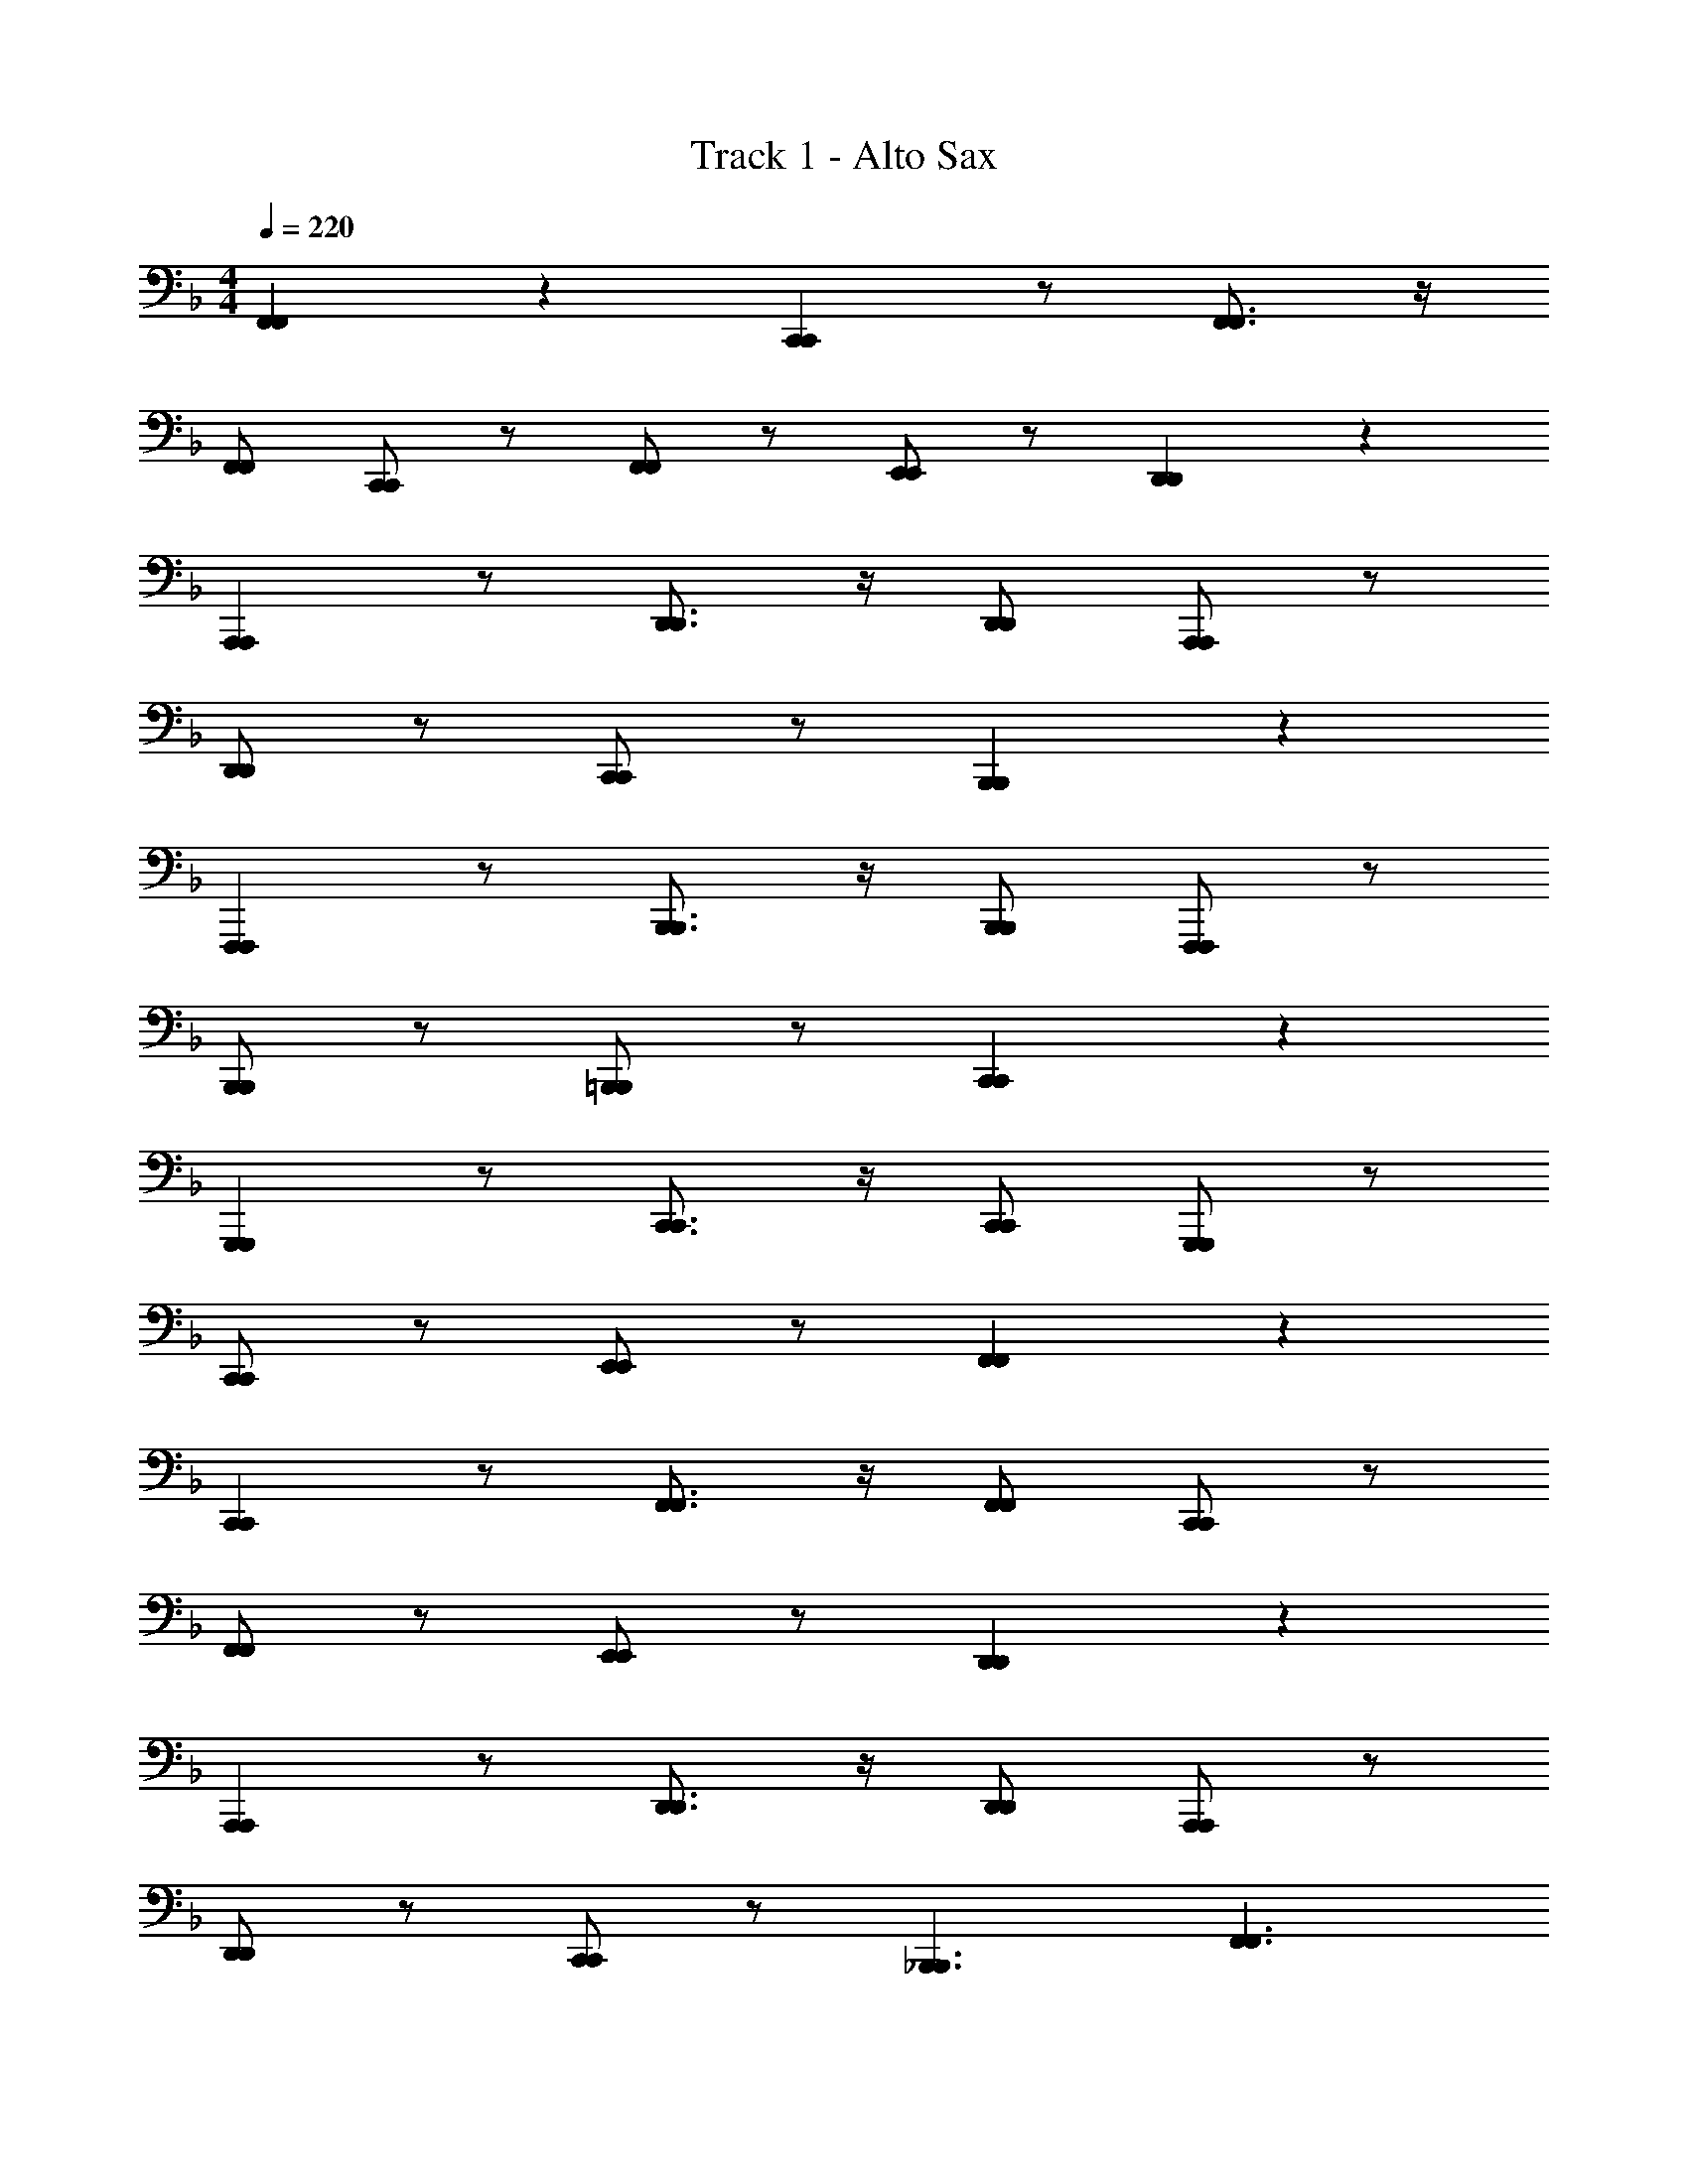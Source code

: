 X: 1
T: Track 1 - Alto Sax
L: 1/4
M: 4/4
Q: 1/4=220
Z: ABC Generated by Starbound Composer v0.8.6
K: F
[F,,F,,] z [C,,C,,] z/ [F,,3/4F,,3/4] z/4 
[F,,/F,,/] [C,,/C,,/] z/ [F,,/F,,/] z/ [E,,/E,,/] z/ [D,,D,,] z 
[A,,,A,,,] z/ [D,,3/4D,,3/4] z/4 [D,,/D,,/] [A,,,/A,,,/] z/ 
[D,,/D,,/] z/ [C,,/C,,/] z/ [B,,,B,,,] z 
[F,,,F,,,] z/ [B,,,3/4B,,,3/4] z/4 [B,,,/B,,,/] [F,,,/F,,,/] z/ 
[B,,,/B,,,/] z/ [=B,,,/B,,,/] z/ [C,,C,,] z 
[G,,,G,,,] z/ [C,,3/4C,,3/4] z/4 [C,,/C,,/] [G,,,/G,,,/] z/ 
[C,,/C,,/] z/ [E,,/E,,/] z/ [F,,F,,] z 
[C,,C,,] z/ [F,,3/4F,,3/4] z/4 [F,,/F,,/] [C,,/C,,/] z/ 
[F,,/F,,/] z/ [E,,/E,,/] z/ [D,,D,,] z 
[A,,,A,,,] z/ [D,,3/4D,,3/4] z/4 [D,,/D,,/] [A,,,/A,,,/] z/ 
[D,,/D,,/] z/ [C,,/C,,/] z/ [_B,,,3/B,,,3/] [F,,3/F,,3/] 
[B,,,B,,,] [C,,C,,] z3/ [B,,/B,,/] 
[C,/C,/] z/ [F,,F,,] z [G,,G,,] z 
[F,,F,,] z3 
[c/C/C/c/C,,C,C,,] z/ [B/B,/B,/B/C,,E,C,,] z/ [A/A,/A,/C,,/A/F,/C,,/] [^G/^G,/G,/C,,/G/^F,/C,,/] z/ [=G=G,G,GG,,9/G,9/G,,9/] 
[C3/C,3/C,3/C3/] [D/D,/D,/D/] z/ [F/=F,/F,/F/] z/ [G/G,/G,/G/F,/F,,F,,] z/ 
[F/F,/F,/F/] z/ [E/E,/E,/E/F,/C,,C,,] [F/F,/F,/F/] z/ [z/F,,3/4F,,3/4C5/C,5/C,5/C5/] [z/F,3/] [F,,/F,,/] 
[C,,/C,,/] z/4 F,/4 [F,,/F,,/] [C/C,/C,/C/] [E,,/E,,/D2/3D,2/3D,2/3D2/3] z/6 [F/3F,/3F,/3F/3] [G/G,/G,/G/D,/D,,D,,] z/ 
[F/F,/F,/F/] z/ [E/E,/E,/E/D,/A,,,A,,,] [F/F,/F,/F/] z/ [z/D,,3/4D,,3/4A5/A,5/A,5/A5/] [z/D,3/] [D,,/D,,/] 
[A,,,/A,,,/] z/4 D,/4 [D,,/D,,/] [F/F,/F,/F/] [C,,/C,,/F2/3F,2/3F,2/3F2/3] z/6 [c/3C/3C/3c/3] [B,,/B,,,B,,,c3/C3/C3/c3/] z 
[z/B3/B,3/B,3/B3/] [B,,/F,,,F,,,] z/ [F/F,/F,/F/] [z/B,,,3/4B,,,3/4] [z/c3/C3/C3/c3/B,,3/] [B,,,/B,,,/] [F,,,/F,,,/] 
[z/4B3/B,3/B,3/B3/] B,,/4 [B,,,/B,,,/] z/ [F/F,/F,/=B,,,/F/B,,,/] z/ [A/A,/A,/A/C,/C,,C,,] z/ [A/A,/A,/A/] z/ 
[A/A,/A,/A/C,/G,,,G,,,] [B/B,/B,/B/] z/ [z/C,,3/4C,,3/4G5/G,5/G,5/G5/] [z/C,3/] [C,,/C,,/] [G,,,/G,,,/] z/4 C,/4 
[C,,/C,,/] [C/C,/C,/C/] [E,,/E,,/D2/3D,2/3D,2/3D2/3] z/6 [F/3F,/3F,/3F/3] [G/G,/G,/G/F,/F,,F,,] z/ [F/F,/F,/F/] z/ 
[E/E,/E,/E/F,/C,,C,,] [F/F,/F,/F/] z/ [z/F,,3/4F,,3/4C5/C,5/C,5/C5/] [z/F,3/] [F,,/F,,/] [C,,/C,,/] z/4 F,/4 
[F,,/F,,/] [C/C,/C,/C/] [E,,/E,,/D2/3D,2/3D,2/3D2/3] z/6 [F/3F,/3F,/3F/3] [G/G,/G,/G/D,/D,,D,,] z/ [F/F,/F,/F/] z/ 
[E/E,/E,/E/D,/A,,,A,,,] [F/F,/F,/F/] z/ [z/D,,3/4D,,3/4A5/A,5/A,5/A5/] [z/D,3/] [D,,/D,,/] [A,,,/A,,,/] z/4 D,/4 
[D,,/D,,/] [F/F,/F,/F/] [C,,/C,,/F2/3F,2/3F,2/3F2/3] z/6 [c/3C/3C/3c/3] [B,,/c3/C3/C3/_B,,,3/c3/B,,,3/] z [z/B3/B,3/B,3/F,,3/B3/F,,3/] 
B,,/ z/ [A/A,/A,/A/B,,,B,,,] z/ [G/G,/G,/G/C,,C,,B,,3/] z/ [C/C,/C,/C/] z/4 B,,/4 
[D/D,/D,/D/] [F/F,/F,/B,,/F/B,,/] [C,/C,/] [z/F13/F,13/F,13/F13/] [C,/F,,F,,] z3/ 
[C,/G,,G,,] z3/ [F,,F,,C,3/] z/ [z/4C,,/C,,/] C,/4 z/ 
[C/C/C,/C/] [D2/3D2/3D,2/3D2/3] [F/3F/3F,/3F/3] [G/G/G,/G/F,/F,,F,,] z/ [F/F/F,/F/] z/ [E/E/E,/E/F,/C,,C,,] 
[F/F/F,/F/] z/ [z/F,,3/4F,,3/4C5/C5/C,5/C5/] [z/F,3/] [F,,/F,,/] [C,,/C,,/] z/4 F,/4 [F,,/F,,/] 
[C/C/C,/C/] [E,,/E,,/D2/3D2/3D,2/3D2/3] z/6 [F/3F/3F,/3F/3] [G/G/G,/G/D,/D,,D,,] z/ [F/F/F,/F/] z/ [E/E/E,/E/D,/A,,,A,,,] 
[F/F/F,/F/] z/ [z/D,,3/4D,,3/4A5/A5/A,5/A5/] [z/C,3/] [D,,/D,,/] [A,,,/A,,,/] z/4 C,/4 [D,,/D,,/] 
[F/F/F,/F/] [C,,/C,,/F2/3F2/3F,2/3F2/3] z/6 [c/3c/3C/3c/3] [B,,/B,,,B,,,c3/c3/C3/c3/] z [z/B3/B3/B,3/B3/] [B,,/F,,,F,,,] z/ 
[F/F/F,/F/] [z/B,,,3/4B,,,3/4] [z/c3/c3/C3/c3/B,,3/] [B,,,/B,,,/] [F,,,/F,,,/] [z/4B3/B3/B,3/B3/] B,,/4 [B,,,/B,,,/] z/ 
[F/F/F,/=B,,,/F/B,,,/] z/ [A/A/A,/A/C,,C,C,,] z/ [A/A/A,/A/C,] z/ [A/A/A,/A/C,/G,,,G,,,] [B/B/B,/B/C,] z/ 
[C,,3/4C,,3/4C,2G5/G5/G,5/G5/] z/4 [C,,/C,,/] [G,,,/G,,,/] z/ [C,,/C,,/] [C/C/C,/C/] [E,,/E,,/D2/3D2/3D,2/3D2/3] z/6 
[F/3F/3F,/3F/3] [G/G/G,/G/F,/F,,F,,] z/ [F/F/F,/F/] z/ [E/E/E,/E/F,/C,,C,,] [F/F/F,/F/] z/ [z/F,,3/4F,,3/4C5/C5/C,5/C5/] 
[z/F,3/] [F,,/F,,/] [C,,/C,,/] z/4 F,/4 [F,,/F,,/] [C/C/C,/C/] [E,,/E,,/D2/3D2/3D,2/3D2/3] z/6 [F/3F/3F,/3F/3] 
[G/G/G,/G/D,/D,,D,,] z/ [F/F/F,/F/] z/ [E/E/E,/E/D,/A,,,A,,,] [F/F/F,/F/] z/ [z/D,,3/4D,,3/4A5/A5/A,5/A5/] 
[z/C,3/] [D,,/D,,/] [A,,,/A,,,/] z/4 C,/4 [D,,/D,,/] [F/F/F,/F/] [C,,/C,,/F2/3F2/3F,2/3F2/3] z/6 [c/3c/3C/3c/3] 
[B,,/c3/c3/C3/_B,,,3/c3/B,,,3/] z [z/B3/B3/B,3/F,,3/B3/F,,3/] B,,/ z/ [A/A/A,/A/B,,,B,,,] z/ 
[G/G/G,/G/C,,C,,B,,3/] z/ [C/C/C,/C/] z/4 B,,/4 [D/D/D,/D/] [F/F/F,/B,,/F/B,,/] [C,/C,/] [z/F13/F13/F,13/F13/] 
[F,/F,,F,,] z3/ [F,/G,,G,,] z3/ 
[^G,,G,,F,3/] z/ [z/4A,,/A,,/] F,/4 z [FF,F,FF,F,F,,FF,,] 
[B,,B,,d3/D3/D3/d3/D3/D3/d3/B,4] z/ [z/B3/B,3/B,3/B3/B,3/B,3/B3/] [F,,F,,] [z/dDDdDDd] [z/8B,,3/4B,,3/4] [e3/8E3/8E3/8e3/8E3/8E3/8e3/8] 
[z/f3/F3/F3/f3/F3/F3/f3/B,2] [B,,/B,,/] [F,,/F,,/] [z/e3/E3/E3/e3/E3/E3/e3/] [=G,,/G,,/B,2] z/ [B,,/B,,/dDDdDDd] z/ 
[c/C/C/c/C/C/c/A,,A,,A,4] z/ [c/C/C/c/C/C/c/] z3/8 [=B/8=B,/8B,/8B/8B,/8B,/8B/8] [c/C/C/c/C/C/c/E,,E,,] [_B/_B,/B,/B/B,/B,/B/] z/ [A,,/A,,/A5/A,5/A,5/A5/A,5/A,5/A5/] 
[D,,/4D,,/4A,2] z/4 [D,,/D,,/] [E,,/E,,/] z/ [^F,,/F,,/A,2] z/ [A,,/A,,/] z/ 
[G,,G,,B3/B,3/B,3/B3/B,3/B,3/B3/G,4] z/ [z/G3/G,3/G,3/G3/G,3/G,3/G3/] [D,,D,,] [z/BB,B,BB,B,B] [z/8C,,3/4C,,3/4] [^c3/8^C3/8C3/8c3/8C3/8C3/8c3/8] 
[z/d3/D3/D3/d3/D3/D3/d3/D,2] [C,,/C,,/] [D,,/D,,/] [z/=c3/=C3/C3/c3/C3/C3/c3/] [E,,/E,,/E,2] z/ [G,,/G,,/BB,B,BB,B,B] z/ 
[=F,,F,,A2A,2A,2A2A,2A,2A2C,2] z [G,,G,,B2B,2B,2B2B,2B,2B2_E,2] z/ [z/^G,,3/4G,,3/4] 
[z/=B3/=B,3/B,3/B3/B,3/B,3/B3/E,2] [G,,/G,,/] [G,,/G,,/] [c/C/C/c/C/C/c/] [A,,/A,,/=E,2] z/4 [E/4E,/4E,/4E/4E,/4E,/4E/4] [F,,/F,,/FF,F,FF,F,F] z/ 
[B,,B,,d3/D3/D3/d3/D3/D3/d3/_B,4] z/ [F,,F,,_B3/B,3/B,3/B3/B,3/B,3/B3/] z/ [B,,/B,,/dDDdDDd] z/8 [e3/8E3/8E3/8e3/8E3/8E3/8e3/8] 
[=B,,B,,f3/F3/F3/f3/F3/F3/f3/B,4] z/ [B,,B,,e3/E3/E3/e3/E3/E3/e3/] z/ [B,,/B,,/dDDdDDd] z/ 
[c/C/C/c/C/C/c/C,C,C4] z/ [c/C/C/c/C/C/c/] z3/8 [=B/8=B,/8B,/8B/8B,/8B,/8B/8] [c/C/C/c/C/C/c/A,,A,,] [_B/_B,/B,/B/B,/B,/B/] z/ [A/A,/A,/A/A,/A,/C,/A/C,/] 
[D,/4D,/4A2A,2A,2A2A,2A,2A2D2] z/4 [D,/D,/] [C,/C,/] z/ [A,,/A,,/A,2] z/ [^F,,/F,,/AA,A,AA,A,A] z/ 
[=G,,G,,B3/B,3/B,3/B3/B,3/B,3/B3/G,4] z/ [G,,G,,G3/G,3/G,3/G3/G,3/G,3/G3/] z/ [=F,,/F,,/G2/3G,2/3G,2/3G2/3G,2/3G,2/3G2/3] z/6 [A/3A,/3A,/3A/3A,/3A,/3A/3] 
[_E,,E,,B3/B,3/B,3/B3/B,3/B,3/B3/_E,4] z/ [_B,,B,,A3/A,3/A,3/A3/A,3/A,3/A3/] z/ [E,/E,/_e_EEeEEe] z/ 
[C,CC,C5C5C5C5c8c8c8] z [G,,G,G,,] z/ [z/4C,3/4C,3/4] C/4 
C/4 z/4 [C,/C/C,/] [G/G,/G/G,/G,,/G,/G,,/] z/ [A/A,/A/A,/A,,/A,/A,,/] z/ [B/B,/B/B,/B,,/B,/B,,/] z/ 
[cCcCC,CC,] z/ [CC,CC,C,,C,C,,] z/ [c/C/c/C/C,/C/C,/] z 
[C/C/C,/C/C,/] [B,/B,/B,,/B,/B,,/] z/ [A,/A,/A,,/A,/A,,/] [C/C/C/C/C/] [G,/G,/G,,/G,/G,,/D2/3D2/3D2/3D2/3D2/3] z/6 [F/3F/3F/3F/3F/3] [G/G/G/G/G/F,/F,F,F,,F,,] z/ 
[F/F/F/F/F/] z/ [=E/E/E/E/E/F,/C,C,C,,C,,] [F/F/F/F/F/] z/ [z/F,3/4F,3/4F,,3/4F,,3/4C5/C5/C5/C5/C5/] [z/F,3/] [F,/F,/F,,/F,,/] 
[C,/C,/C,,/C,,/] z/4 F,/4 [F,/F,/F,,/F,,/] [C/C/C/C/C/] [=E,/E,/=E,,/E,,/D2/3D2/3D2/3D2/3D2/3] z/6 [F/3F/3F/3F/3F/3] [G/G/G/G/G/D,/D,D,D,,D,,] z/ 
[F/F/F/F/F/] z/ [E/E/E/E/E/D,/A,,A,,A,,,A,,,] [F/F/F/F/F/] z/ [z/D,3/4D,3/4D,,3/4D,,3/4A5/A5/A5/A5/A5/] [z/D,3/] [D,/D,/D,,/D,,/] 
[A,,/A,,/A,,,/A,,,/] z/4 D,/4 [D,/D,/D,,/D,,/] [F/F/F/F/F/] [C,/C,/C,,/C,,/F2/3F2/3F2/3F2/3F2/3] z/6 [c/3c/3c/3c/3c/3] [B,,/B,,B,,B,,,B,,,c3/c3/c3/c3/c3/] z 
[z/B3/B3/B3/B3/B3/] [B,,/F,,F,,F,,,F,,,] z/ [F/F/F/F/F/] [z/B,,3/4B,,3/4B,,,3/4B,,,3/4] [z/c3/c3/c3/c3/c3/B,,3/] [B,,/B,,/B,,,/B,,,/] [F,,/F,,/F,,,/F,,,/] 
[z/4B3/B3/B3/B3/B3/] B,,/4 [B,,/B,,/B,,,/B,,,/] z/ [F/F/=B,,/F/F/B,,/=B,,,/F/B,,,/] z/ [A/A/A/A/A/C,/C,C,C,,C,,] z/ [A/A/A/A/A/] z/ 
[A/A/A/A/A/C,/G,,G,,G,,,G,,,] [B/B/B/B/B/] z/ [z/C,3/4C,3/4C,,3/4C,,3/4G5/G5/G5/G5/G5/] [z/C,3/] [C,/C,/C,,/C,,/] [G,,/G,,/G,,,/G,,,/] z/4 C,/4 
[C,/C,/C,,/C,,/] [C/C/C/C/C/] [E,/E,/E,,/E,,/D2/3D2/3D2/3D2/3D2/3] z/6 [F/3F/3F/3F/3F/3] [G/G/G/G/G/F,/F,F,F,,F,,] z/ [F/F/F/F/F/] z/ 
[E/E/E/E/E/F,/C,C,C,,C,,] [F/F/F/F/F/] z/ [z/F,3/4F,3/4F,,3/4F,,3/4C5/C5/C5/C5/C5/] [z/F,3/] [F,/F,/F,,/F,,/] [C,/C,/C,,/C,,/] z/4 F,/4 
[F,/F,/F,,/F,,/] [C/C/C/C/C/] [E,/E,/E,,/E,,/D2/3D2/3D2/3D2/3D2/3] z/6 [F/3F/3F/3F/3F/3] [G/G/G/G/G/D,/D,D,D,,D,,] z/ [F/F/F/F/F/] z/ 
[E/E/E/E/E/D,/A,,A,,A,,,A,,,] [F/F/F/F/F/] z/ [z/D,3/4D,3/4D,,3/4D,,3/4A5/A5/A5/A5/A5/] _B,,/ [D,/D,/D,,/D,,/] [A,,/A,,/A,,,/A,,,/] z/ 
[D,/D,/D,,/B,,/D,,/] [F/F/F/F/F/] [C,/C,/C,,/C,,/F2/3F2/3F2/3F2/3F2/3] z/6 [c/3c/3c/3c/3c/3] [C,/c3/c3/B,,3/c3/c3/B,,3/_B,,,3/c3/B,,,3/] z [C,/B3/B3/F,3/B3/B3/F,3/F,,3/B3/F,,3/] z 
[A/A/A/A/A/C,/B,,B,,B,,,B,,,] z/ [G/G/G/G/G/C,/C,C,C,,C,,] z/ [C/C/C/C/C/] z/ [D/D/D/D/D/] [F/F/B,/F/F/B,/B,,/F/B,,/] 
[C/C/C,/C,/] [z/F17/F17/F17/F17/F17/] [F,/F,F,F,,F,,] z3/ [F,/F,F,F,,F,,] z3/ 
[F,F,F,,F,,F,3/] z/ [C,/C,/C,,/C,,/F,] [D,D,D,,D,,] [E,E,E,,E,,] z/ 
[C3/C,3/C,3/C3/] [D/D,/D,/D/] z/ [F/F,/F,/F/] z/ [G/G,/G,/G/F,/F,,F,,] z/ 
[F/F,/F,/F/] z/ [E/E,/E,/E/F,/C,,C,,] [F/F,/F,/F/] z/ [z/F,,3/4F,,3/4C5/C,5/C,5/C5/] [z/F,3/] [F,,/F,,/] 
[C,,/C,,/] z/4 F,/4 [F,,/F,,/] [C/C,/C,/C/] [E,,/E,,/D2/3D,2/3D,2/3D2/3] z/6 [F/3F,/3F,/3F/3] [G/G,/G,/G/D,/D,,D,,] z/ 
[F/F,/F,/F/] z/ [E/E,/E,/E/D,/A,,,A,,,] [F/F,/F,/F/] z/ [z/D,,3/4D,,3/4A5/A,5/A,5/A5/] [z/D,3/] [D,,/D,,/] 
[A,,,/A,,,/] z/4 D,/4 [D,,/D,,/] [F/F,/F,/F/] [C,,/C,,/F2/3F,2/3F,2/3F2/3] z/6 [c/3C/3C/3c/3] [B,,/B,,,B,,,c3/C3/C3/c3/] z 
[z/B3/B,3/B,3/B3/] [B,,/F,,,F,,,] z/ [F/F,/F,/F/] [z/B,,,3/4B,,,3/4] [z/c3/C3/C3/c3/B,,3/] [B,,,/B,,,/] [F,,,/F,,,/] 
[z/4B3/B,3/B,3/B3/] B,,/4 [B,,,/B,,,/] z/ [F/F,/F,/=B,,,/F/B,,,/] z/ [A/A,/A,/A/C,/C,,C,,] z/ [A/A,/A,/A/] z/ 
[A/A,/A,/A/C,/G,,,G,,,] [B/B,/B,/B/] z/ [z/C,,3/4C,,3/4G5/G,5/G,5/G5/] [z/C,3/] [C,,/C,,/] [G,,,/G,,,/] z/4 C,/4 
[C,,/C,,/] [C/C,/C,/C/] [E,,/E,,/D2/3D,2/3D,2/3D2/3] z/6 [F/3F,/3F,/3F/3] [G/G,/G,/G/F,/F,,F,,] z/ [F/F,/F,/F/] z/ 
[E/E,/E,/E/F,/C,,C,,] [F/F,/F,/F/] z/ [z/F,,3/4F,,3/4C5/C,5/C,5/C5/] [z/F,3/] [F,,/F,,/] [C,,/C,,/] z/4 F,/4 
[F,,/F,,/] [C/C,/C,/C/] [E,,/E,,/D2/3D,2/3D,2/3D2/3] z/6 [F/3F,/3F,/3F/3] [G/G,/G,/G/D,/D,,D,,] z/ [F/F,/F,/F/] z/ 
[E/E,/E,/E/D,/A,,,A,,,] [F/F,/F,/F/] z/ [z/D,,3/4D,,3/4A5/A,5/A,5/A5/] [z/D,3/] [D,,/D,,/] [A,,,/A,,,/] z/4 D,/4 
[D,,/D,,/] [F/F,/F,/F/] [C,,/C,,/F2/3F,2/3F,2/3F2/3] z/6 [c/3C/3C/3c/3] [B,,/c3/C3/C3/_B,,,3/c3/B,,,3/] z [z/B3/B,3/B,3/F,,3/B3/F,,3/] 
B,,/ z/ [A/A,/A,/A/B,,,B,,,] z/ [G/G,/G,/G/C,,C,,B,,3/] z/ [C/C,/C,/C/] z/4 B,,/4 
[D/D,/D,/D/] [F/F,/F,/B,,/F/B,,/] [C,/C,/] [z/F13/F,13/F,13/F13/] [C,/F,,F,,] z3/ 
[C,/G,,G,,] z3/ [F,,F,,C,3/] z/ [z/4C,,/C,,/] C,/4 z/ 
[C/C/C,/C/] [D2/3D2/3D,2/3D2/3] [F/3F/3F,/3F/3] [G/G/G,/G/F,/F,,F,,] z/ [F/F/F,/F/] z/ [E/E/E,/E/F,/C,,C,,] 
[F/F/F,/F/] z/ [z/F,,3/4F,,3/4C5/C5/C,5/C5/] [z/F,3/] [F,,/F,,/] [C,,/C,,/] z/4 F,/4 [F,,/F,,/] 
[C/C/C,/C/] [E,,/E,,/D2/3D2/3D,2/3D2/3] z/6 [F/3F/3F,/3F/3] [G/G/G,/G/D,/D,,D,,] z/ [F/F/F,/F/] z/ [E/E/E,/E/D,/A,,,A,,,] 
[F/F/F,/F/] z/ [z/D,,3/4D,,3/4A5/A5/A,5/A5/] [z/C,3/] [D,,/D,,/] [A,,,/A,,,/] z/4 C,/4 [D,,/D,,/] 
[F/F/F,/F/] [C,,/C,,/F2/3F2/3F,2/3F2/3] z/6 [c/3c/3C/3c/3] [B,,/B,,,B,,,c3/c3/C3/c3/] z [z/B3/B3/B,3/B3/] [B,,/F,,,F,,,] z/ 
[F/F/F,/F/] [z/B,,,3/4B,,,3/4] [z/c3/c3/C3/c3/B,,3/] [B,,,/B,,,/] [F,,,/F,,,/] [z/4B3/B3/B,3/B3/] B,,/4 [B,,,/B,,,/] z/ 
[F/F/F,/=B,,,/F/B,,,/] z/ [A/A/A,/A/C,,C,C,,] z/ [A/A/A,/A/C,] z/ [A/A/A,/A/C,/G,,,G,,,] [B/B/B,/B/C,] z/ 
[C,,3/4C,,3/4C,2G5/G5/G,5/G5/] z/4 [C,,/C,,/] [G,,,/G,,,/] z/ [C,,/C,,/] [C/C/C,/C/] [E,,/E,,/D2/3D2/3D,2/3D2/3] z/6 
[F/3F/3F,/3F/3] [G/G/G,/G/F,/F,,F,,] z/ [F/F/F,/F/] z/ [E/E/E,/E/F,/C,,C,,] [F/F/F,/F/] z/ [z/F,,3/4F,,3/4C5/C5/C,5/C5/] 
[z/F,3/] [F,,/F,,/] [C,,/C,,/] z/4 F,/4 [F,,/F,,/] [C/C/C,/C/] [E,,/E,,/D2/3D2/3D,2/3D2/3] z/6 [F/3F/3F,/3F/3] 
[G/G/G,/G/D,/D,,D,,] z/ [F/F/F,/F/] z/ [E/E/E,/E/D,/A,,,A,,,] [F/F/F,/F/] z/ [z/D,,3/4D,,3/4A5/A5/A,5/A5/] 
[z/C,3/] [D,,/D,,/] [A,,,/A,,,/] z/4 C,/4 [D,,/D,,/] [F/F/F,/F/] [C,,/C,,/F2/3F2/3F,2/3F2/3] z/6 [c/3c/3C/3c/3] 
[B,,/c3/c3/C3/_B,,,3/c3/B,,,3/] z [z/B3/B3/B,3/F,,3/B3/F,,3/] B,,/ z/ [A/A/A,/A/B,,,B,,,] z/ 
[G/G/G,/G/C,,C,,B,,3/] z/ [C/C/C,/C/] z/4 B,,/4 [D/D/D,/D/] [F/F/F,/B,,/F/B,,/] [C,/C,/] [z/F13/F13/F,13/F13/] 
[F,/F,,F,,] z3/ [F,/G,,G,,] z3/ 
[^G,,G,,F,3/] z/ [z/4A,,/A,,/] F,/4 z [FF,F,FF,F,F,,FF,,] 
[B,,B,,d3/D3/D3/d3/D3/D3/d3/B,4] z/ [z/B3/B,3/B,3/B3/B,3/B,3/B3/] [F,,F,,] [z/dDDdDDd] [z/8B,,3/4B,,3/4] [=e3/8E3/8E3/8e3/8E3/8E3/8e3/8] 
[z/f3/F3/F3/f3/F3/F3/f3/B,2] [B,,/B,,/] [F,,/F,,/] [z/e3/E3/E3/e3/E3/E3/e3/] [=G,,/G,,/B,2] z/ [B,,/B,,/dDDdDDd] z/ 
[c/C/C/c/C/C/c/A,,A,,A,4] z/ [c/C/C/c/C/C/c/] z3/8 [=B/8=B,/8B,/8B/8B,/8B,/8B/8] [c/C/C/c/C/C/c/E,,E,,] [_B/_B,/B,/B/B,/B,/B/] z/ [A,,/A,,/A5/A,5/A,5/A5/A,5/A,5/A5/] 
[D,,/4D,,/4A,2] z/4 [D,,/D,,/] [E,,/E,,/] z/ [^F,,/F,,/A,2] z/ [A,,/A,,/] z/ 
[G,,G,,B3/B,3/B,3/B3/B,3/B,3/B3/G,4] z/ [z/G3/G,3/G,3/G3/G,3/G,3/G3/] [D,,D,,] [z/BB,B,BB,B,B] [z/8C,,3/4C,,3/4] [^c3/8^C3/8C3/8c3/8C3/8C3/8c3/8] 
[z/d3/D3/D3/d3/D3/D3/d3/D,2] [C,,/C,,/] [D,,/D,,/] [z/=c3/=C3/C3/c3/C3/C3/c3/] [E,,/E,,/E,2] z/ [G,,/G,,/BB,B,BB,B,B] z/ 
[=F,,F,,A2A,2A,2A2A,2A,2A2C,2] z [G,,G,,B2B,2B,2B2B,2B,2B2_E,2] z/ [z/^G,,3/4G,,3/4] 
[z/=B3/=B,3/B,3/B3/B,3/B,3/B3/E,2] [G,,/G,,/] [G,,/G,,/] [c/C/C/c/C/C/c/] [A,,/A,,/=E,2] z/4 [E/4E,/4E,/4E/4E,/4E,/4E/4] [F,,/F,,/FF,F,FF,F,F] z/ 
[B,,B,,d3/D3/D3/d3/D3/D3/d3/_B,4] z/ [F,,F,,_B3/B,3/B,3/B3/B,3/B,3/B3/] z/ [B,,/B,,/dDDdDDd] z/8 [e3/8E3/8E3/8e3/8E3/8E3/8e3/8] 
[=B,,B,,f3/F3/F3/f3/F3/F3/f3/B,4] z/ [B,,B,,e3/E3/E3/e3/E3/E3/e3/] z/ [B,,/B,,/dDDdDDd] z/ 
[c/C/C/c/C/C/c/C,C,C4] z/ [c/C/C/c/C/C/c/] z3/8 [=B/8=B,/8B,/8B/8B,/8B,/8B/8] [c/C/C/c/C/C/c/A,,A,,] [_B/_B,/B,/B/B,/B,/B/] z/ [A/A,/A,/A/A,/A,/C,/A/C,/] 
[D,/4D,/4A2A,2A,2A2A,2A,2A2D2] z/4 [D,/D,/] [C,/C,/] z/ [A,,/A,,/A,2] z/ [^F,,/F,,/AA,A,AA,A,A] z/ 
[=G,,G,,B3/B,3/B,3/B3/B,3/B,3/B3/G,4] z/ [G,,G,,G3/G,3/G,3/G3/G,3/G,3/G3/] z/ [=F,,/F,,/G2/3G,2/3G,2/3G2/3G,2/3G,2/3G2/3] z/6 [A/3A,/3A,/3A/3A,/3A,/3A/3] 
[_E,,E,,B3/B,3/B,3/B3/B,3/B,3/B3/_E,4] z/ [_B,,B,,A3/A,3/A,3/A3/A,3/A,3/A3/] z/ [E,/E,/_e_EEeEEe] z/ 
[C,CC,C5C5C5C5c8c8c8] z [G,,G,G,,] z/ [z/4C,3/4C,3/4] C/4 
C/4 z/4 [C,/C/C,/] [G/G,/G/G,/G,,/G,/G,,/] z/ [A/A,/A/A,/A,,/A,/A,,/] z/ [B/B,/B/B,/B,,/B,/B,,/] z/ 
[cCcCC,CC,] z/ [CC,CC,C,,C,C,,] z/ [c/C/c/C/C,/C/C,/] z 
[C/C/C,/C/C,/] [B,/B,/B,,/B,/B,,/] z/ [A,/A,/A,,/A,/A,,/] [C/C/C/C/C/] [G,/G,/G,,/G,/G,,/D2/3D2/3D2/3D2/3D2/3] z/6 [F/3F/3F/3F/3F/3] [G/G/G/G/G/F,/F,F,F,,F,,] z/ 
[F/F/F/F/F/] z/ [=E/E/E/E/E/F,/C,C,C,,C,,] [F/F/F/F/F/] z/ [z/F,3/4F,3/4F,,3/4F,,3/4C5/C5/C5/C5/C5/] [z/F,3/] [F,/F,/F,,/F,,/] 
[C,/C,/C,,/C,,/] z/4 F,/4 [F,/F,/F,,/F,,/] [C/C/C/C/C/] [=E,/E,/=E,,/E,,/D2/3D2/3D2/3D2/3D2/3] z/6 [F/3F/3F/3F/3F/3] [G/G/G/G/G/D,/D,D,D,,D,,] z/ 
[F/F/F/F/F/] z/ [E/E/E/E/E/D,/A,,A,,A,,,A,,,] [F/F/F/F/F/] z/ [z/D,3/4D,3/4D,,3/4D,,3/4A5/A5/A5/A5/A5/] [z/D,3/] [D,/D,/D,,/D,,/] 
[A,,/A,,/A,,,/A,,,/] z/4 D,/4 [D,/D,/D,,/D,,/] [F/F/F/F/F/] [C,/C,/C,,/C,,/F2/3F2/3F2/3F2/3F2/3] z/6 [c/3c/3c/3c/3c/3] [B,,/B,,B,,B,,,B,,,c3/c3/c3/c3/c3/] z 
[z/B3/B3/B3/B3/B3/] [B,,/F,,F,,F,,,F,,,] z/ [F/F/F/F/F/] [z/B,,3/4B,,3/4B,,,3/4B,,,3/4] [z/c3/c3/c3/c3/c3/B,,3/] [B,,/B,,/B,,,/B,,,/] [F,,/F,,/F,,,/F,,,/] 
[z/4B3/B3/B3/B3/B3/] B,,/4 [B,,/B,,/B,,,/B,,,/] z/ [F/F/=B,,/F/F/B,,/=B,,,/F/B,,,/] z/ [A/A/A/A/A/C,/C,C,C,,C,,] z/ [A/A/A/A/A/] z/ 
[A/A/A/A/A/C,/G,,G,,G,,,G,,,] [B/B/B/B/B/] z/ [z/C,3/4C,3/4C,,3/4C,,3/4G5/G5/G5/G5/G5/] [z/C,3/] [C,/C,/C,,/C,,/] [G,,/G,,/G,,,/G,,,/] z/4 C,/4 
[C,/C,/C,,/C,,/] [C/C/C/C/C/] [E,/E,/E,,/E,,/D2/3D2/3D2/3D2/3D2/3] z/6 [F/3F/3F/3F/3F/3] [G/G/G/G/G/F,/F,F,F,,F,,] z/ [F/F/F/F/F/] z/ 
[E/E/E/E/E/F,/C,C,C,,C,,] [F/F/F/F/F/] z/ [z/F,3/4F,3/4F,,3/4F,,3/4C5/C5/C5/C5/C5/] [z/F,3/] [F,/F,/F,,/F,,/] [C,/C,/C,,/C,,/] z/4 F,/4 
[F,/F,/F,,/F,,/] [C/C/C/C/C/] [E,/E,/E,,/E,,/D2/3D2/3D2/3D2/3D2/3] z/6 [F/3F/3F/3F/3F/3] [G/G/G/G/G/D,/D,D,D,,D,,] z/ [F/F/F/F/F/] z/ 
[E/E/E/E/E/D,/A,,A,,A,,,A,,,] [F/F/F/F/F/] z/ [z/D,3/4D,3/4D,,3/4D,,3/4A5/A5/A5/A5/A5/] _B,,/ [D,/D,/D,,/D,,/] [A,,/A,,/A,,,/A,,,/] z/ 
[D,/D,/D,,/B,,/D,,/] [F/F/F/F/F/] [C,/C,/C,,/C,,/F2/3F2/3F2/3F2/3F2/3] z/6 [c/3c/3c/3c/3c/3] [C,/c3/c3/B,,3/c3/c3/B,,3/_B,,,3/c3/B,,,3/] z [C,/B3/B3/F,3/B3/B3/F,3/F,,3/B3/F,,3/] z 
[A/A/A/A/A/C,/B,,B,,B,,,B,,,] z/ [G/G/G/G/G/C,/C,C,C,,C,,] z/ [C/C/C/C/C/] z/ [D/D/D/D/D/] [F/F/B,/F/F/B,/B,,/F/B,,/] 
[C/C/C,/C,/] [z/F17/F17/F17/F17/F17/] [F,/F,F,F,,F,,] z3/ [F,/F,F,F,,F,,] z3/ 
[F,F,F,,F,,F,3/] z/ [C,/C,/C,,/C,,/F,] [D,D,D,,D,,] [E,E,E,,E,,] 
[FF,F,,FF,F,,F,,,FF,,F,,,] 

